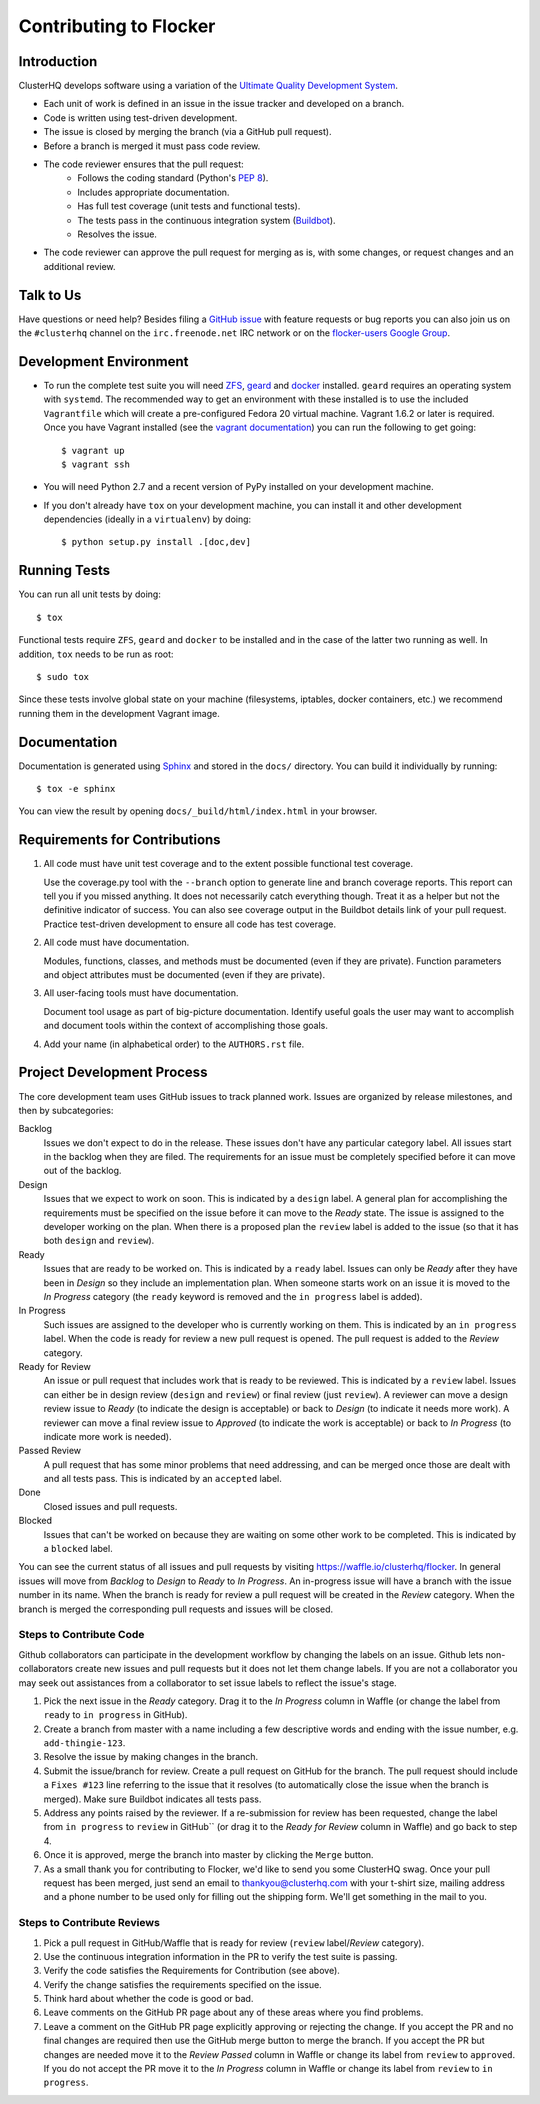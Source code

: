 =======================
Contributing to Flocker
=======================

Introduction
============

ClusterHQ develops software using a variation of the `Ultimate Quality Development System`_.

* Each unit of work is defined in an issue in the issue tracker and developed on a branch.

* Code is written using test-driven development.

* The issue is closed by merging the branch (via a GitHub pull request).

* Before a branch is merged it must pass code review.

* The code reviewer ensures that the pull request:
    * Follows the coding standard (Python's `PEP 8`_).

    * Includes appropriate documentation.

    * Has full test coverage (unit tests and functional tests).

    * The tests pass in the continuous integration system (`Buildbot`_).

    * Resolves the issue.

* The code reviewer can approve the pull request for merging as is, with some changes, or request changes and an additional review.

.. _Ultimate Quality Development System: https://twistedmatrix.com/trac/wiki/UltimateQualityDevelopmentSystem
.. _PEP 8: http://legacy.python.org/dev/peps/pep-0008/
.. _Buildbot: http://build.clusterhq.com/


.. _talk-to-us:

Talk to Us
==========

Have questions or need help?
Besides filing a `GitHub issue`_ with feature requests or bug reports you can also join us on the ``#clusterhq`` channel on the ``irc.freenode.net`` IRC network or on the `flocker-users Google Group`_.

.. _GitHub issue: https://github.com/ClusterHQ/flocker/issues
.. _flocker-users Google Group: https://groups.google.com/forum/?hl=en#!forum/flocker-users

Development Environment
=======================

* To run the complete test suite you will need `ZFS`_, `geard`_ and `docker`_ installed.
  ``geard`` requires an operating system with ``systemd``.
  The recommended way to get an environment with these installed is to use the included ``Vagrantfile`` which will create a pre-configured Fedora 20 virtual machine.
  Vagrant 1.6.2 or later is required.
  Once you have Vagrant installed (see the `vagrant documentation <http://docs.vagrantup.com/>`_) you can run the following to get going::

   $ vagrant up
   $ vagrant ssh

* You will need Python 2.7 and a recent version of PyPy installed on your development machine.
* If you don't already have ``tox`` on your development machine, you can install it and other development dependencies (ideally in a ``virtualenv``) by doing::

    $ python setup.py install .[doc,dev]

.. _ZFS: http://zfsonlinux.org
.. _geard: https://openshift.github.io/geard/
.. _docker: https://www.docker.com/


Running Tests
=============

You can run all unit tests by doing::

   $ tox

Functional tests require ``ZFS``, ``geard`` and ``docker`` to be installed and in the case of the latter two running as well.
In addition, ``tox`` needs to be run as root::

   $ sudo tox

Since these tests involve global state on your machine (filesystems, iptables, docker containers, etc.) we recommend running them in the development Vagrant image.


Documentation
=============

Documentation is generated using `Sphinx`_ and stored in the ``docs/`` directory.
You can build it individually by running::

    $ tox -e sphinx

You can view the result by opening ``docs/_build/html/index.html`` in your browser.

.. _Sphinx: http://sphinx-doc.org/


Requirements for Contributions
==============================

1. All code must have unit test coverage and to the extent possible functional test coverage.

   Use the coverage.py tool with the ``--branch`` option to generate line and branch coverage reports.
   This report can tell you if you missed anything.
   It does not necessarily catch everything though.
   Treat it as a helper but not the definitive indicator of success.
   You can also see coverage output in the Buildbot details link of your pull request.
   Practice test-driven development to ensure all code has test coverage.

2. All code must have documentation.

   Modules, functions, classes, and methods must be documented (even if they are private).
   Function parameters and object attributes must be documented (even if they are private).

3. All user-facing tools must have documentation.

   Document tool usage as part of big-picture documentation.
   Identify useful goals the user may want to accomplish and document tools within the context of accomplishing those goals.

4. Add your name (in alphabetical order) to the ``AUTHORS.rst`` file.


Project Development Process
===========================

The core development team uses GitHub issues to track planned work.
Issues are organized by release milestones, and then by subcategories:

Backlog
    Issues we don't expect to do in the release.
    These issues don't have any particular category label.
    All issues start in the backlog when they are filed.
    The requirements for an issue must be completely specified before it can move out of the backlog.

Design
    Issues that we expect to work on soon.
    This is indicated by a ``design`` label.
    A general plan for accomplishing the requirements must be specified on the issue before it can move to the *Ready* state.
    The issue is assigned to the developer working on the plan.
    When there is a proposed plan the ``review`` label is added to the issue (so that it has both ``design`` and ``review``).

Ready
    Issues that are ready to be worked on.
    This is indicated by a ``ready`` label.
    Issues can only be *Ready* after they have been in *Design* so they include an implementation plan.
    When someone starts work on an issue it is moved to the *In Progress* category
    (the ``ready`` keyword is removed and the ``in progress`` label is added).

In Progress
    Such issues are assigned to the developer who is currently working on them.
    This is indicated by an ``in progress`` label.
    When the code is ready for review a new pull request is opened.
    The pull request is added to the *Review* category.

Ready for Review
    An issue or pull request that includes work that is ready to be reviewed.
    This is indicated by a ``review`` label.
    Issues can either be in design review (``design`` and ``review``) or final review (just ``review``).
    A reviewer can move a design review issue to *Ready* (to indicate the design is acceptable) or back to *Design* (to indicate it needs more work).
    A reviewer can move a final review issue to *Approved* (to indicate the work is acceptable) or back to *In Progress* (to indicate more work is needed).

Passed Review
    A pull request that has some minor problems that need addressing, and can be merged once those are dealt with and all tests pass.
    This is indicated by an ``accepted`` label.

Done
    Closed issues and pull requests.

Blocked
    Issues that can't be worked on because they are waiting on some other work to be completed.
    This is indicated by a ``blocked`` label.



You can see the current status of all issues and pull requests by visiting https://waffle.io/clusterhq/flocker.
In general issues will move from *Backlog* to *Design* to *Ready* to *In Progress*.
An in-progress issue will have a branch with the issue number in its name.
When the branch is ready for review a pull request will be created in the *Review* category.
When the branch is merged the corresponding pull requests and issues will be closed.


Steps to Contribute Code
^^^^^^^^^^^^^^^^^^^^^^^^

Github collaborators can participate in the development workflow by changing the labels on an issue.
Github lets non-collaborators create new issues and pull requests but it does not let them change labels.
If you are not a collaborator you may seek out assistances from a collaborator to set issue labels to reflect the issue's stage.

1. Pick the next issue in the *Ready* category.
   Drag it to the *In Progress* column in Waffle (or change the label from ``ready`` to ``in progress`` in GitHub).

2. Create a branch from master with a name including a few descriptive words and ending with the issue number, e.g. ``add-thingie-123``.

3. Resolve the issue by making changes in the branch.

4. Submit the issue/branch for review.
   Create a pull request on GitHub for the branch.
   The pull request should include a ``Fixes #123`` line referring to the issue that it resolves (to automatically close the issue when the branch is merged).
   Make sure Buildbot indicates all tests pass.

5. Address any points raised by the reviewer.
   If a re-submission for review has been requested, change the label from ``in progress`` to ``review`` in GitHub`` (or drag it to the *Ready for Review* column in Waffle) and go back to step 4.

6. Once it is approved, merge the branch into master by clicking the ``Merge`` button.

7. As a small thank you for contributing to Flocker, we'd like to send you some ClusterHQ swag.  
   Once your pull request has been merged, just send an email to thankyou@clusterhq.com with your t-shirt size, mailing address and a phone number to be used only for filling out the shipping form.
   We'll get something in the mail to you.


Steps to Contribute Reviews
^^^^^^^^^^^^^^^^^^^^^^^^^^^

1. Pick a pull request in GitHub/Waffle that is ready for review (``review`` label/*Review* category).

2. Use the continuous integration information in the PR to verify the test suite is passing.

3. Verify the code satisfies the Requirements for Contribution (see above).

4. Verify the change satisfies the requirements specified on the issue.

5. Think hard about whether the code is good or bad.

6. Leave comments on the GitHub PR page about any of these areas where you find problems.

7. Leave a comment on the GitHub PR page explicitly approving or rejecting the change.
   If you accept the PR and no final changes are required then use the GitHub merge button to merge the branch.
   If you accept the PR but changes are needed move it to the *Review Passed* column in Waffle or change its label from ``review`` to ``approved``.
   If you do not accept the PR move it to the *In Progress* column in Waffle or change its label from ``review`` to ``in progress``.
